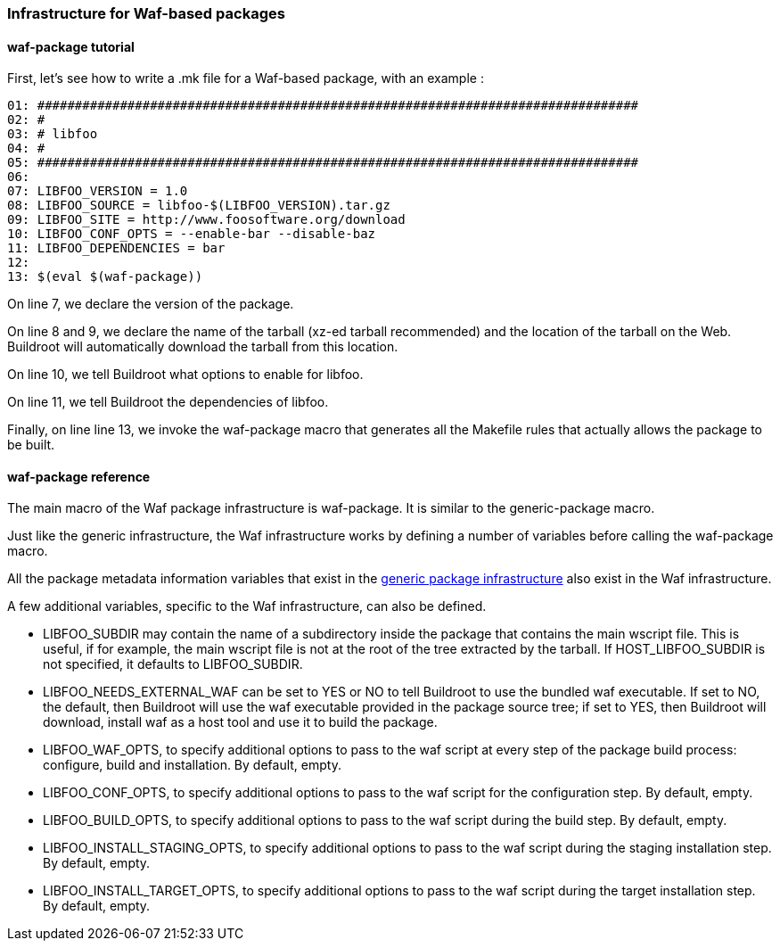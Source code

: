 // -*- mode:doc; -*-
// vim: set syntax=asciidoc:

=== Infrastructure for Waf-based packages

[[waf-package-tutorial]]

==== +waf-package+ tutorial

First, let's see how to write a +.mk+ file for a Waf-based package, with
an example :

----
01: ################################################################################
02: #
03: # libfoo
04: #
05: ################################################################################
06:
07: LIBFOO_VERSION = 1.0
08: LIBFOO_SOURCE = libfoo-$(LIBFOO_VERSION).tar.gz
09: LIBFOO_SITE = http://www.foosoftware.org/download
10: LIBFOO_CONF_OPTS = --enable-bar --disable-baz
11: LIBFOO_DEPENDENCIES = bar
12:
13: $(eval $(waf-package))
----

On line 7, we declare the version of the package.

On line 8 and 9, we declare the name of the tarball (xz-ed tarball
recommended) and the location of the tarball on the Web. Buildroot
will automatically download the tarball from this location.

On line 10, we tell Buildroot what options to enable for libfoo.

On line 11, we tell Buildroot the dependencies of libfoo.

Finally, on line line 13, we invoke the +waf-package+
macro that generates all the Makefile rules that actually allows the
package to be built.

[[waf-package-reference]]

==== +waf-package+ reference

The main macro of the Waf package infrastructure is +waf-package+.
It is similar to the +generic-package+ macro.

Just like the generic infrastructure, the Waf infrastructure works
by defining a number of variables before calling the +waf-package+
macro.

All the package metadata information variables that exist in the
xref:generic-package-reference[generic package infrastructure] also
exist in the Waf infrastructure.

A few additional variables, specific to the Waf infrastructure, can
also be defined.

* +LIBFOO_SUBDIR+ may contain the name of a subdirectory inside the
  package that contains the main wscript file. This is useful,
  if for example, the main wscript file is not at the root of
  the tree extracted by the tarball. If +HOST_LIBFOO_SUBDIR+ is not
  specified, it defaults to +LIBFOO_SUBDIR+.

* +LIBFOO_NEEDS_EXTERNAL_WAF+ can be set to +YES+ or +NO+ to tell
  Buildroot to use the bundled +waf+ executable. If set to +NO+, the
  default, then Buildroot will use the waf executable provided in the
  package source tree; if set to +YES+, then Buildroot will download,
  install waf as a host tool and use it to build the package.

* +LIBFOO_WAF_OPTS+, to specify additional options to pass to the
  +waf+ script at every step of the package build process: configure,
  build and installation. By default, empty.

* +LIBFOO_CONF_OPTS+, to specify additional options to pass to the
  +waf+ script for the configuration step. By default, empty.

* +LIBFOO_BUILD_OPTS+, to specify additional options to pass to the
  +waf+ script during the build step. By default, empty.

* +LIBFOO_INSTALL_STAGING_OPTS+, to specify additional options to pass
  to the +waf+ script during the staging installation step.  By default,
  empty.

* +LIBFOO_INSTALL_TARGET_OPTS+, to specify additional options to pass
  to the +waf+ script during the target installation step.  By default,
  empty.
